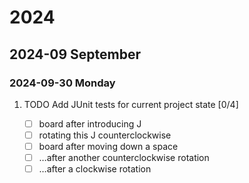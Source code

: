 * 2024
** 2024-09 September
*** 2024-09-30 Monday
**** TODO Add JUnit tests for current project state [0/4]
- [ ] board after introducing J
- [ ] rotating this J counterclockwise
- [ ] board after moving down a space
- [ ] ...after another counterclockwise rotation
- [ ] ...after a clockwise rotation
